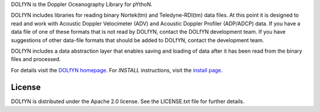 DOLfYN is the Doppler Oceanography Library for pYthoN.

DOLfYN includes libraries for reading binary Nortek(tm) and
Teledyne-RDI(tm) data files.  At this point it is designed to read and
work with Acoustic Doppler Velocimeter (ADV) and Acoustic Doppler
Profiler (ADP/ADCP) data.  If you have a data file of one of these
formats that is not read by DOLfYN, contact the DOLfYN development
team.  If you have suggestions of other data-file formats that should
be added to DOLfYN, contact the development team.

DOLfYN includes a data abstraction layer that enables saving and
loading of data after it has been read from the binary files and
processed.

For details visit the `DOLfYN homepage
<http://lkilcher.github.io/dolfyn/>`_.  For *INSTALL* instructions, visit the `install page <http://lkilcher.github.io/dolfyn/install.html>`_.

License
=======

DOLfYN is distributed under the Apache 2.0 license.  See the
LICENSE.txt file for further details.

